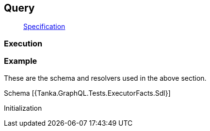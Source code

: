 == Query

____
https://facebook.github.io/graphql/June2018/#sec-Query[Specification]
____

=== Execution

[{Tanka.GraphQL.Tests.ExecutorFacts.Query}]

=== Example

These are the schema and resolvers used in the above section.

Schema [{Tanka.GraphQL.Tests.ExecutorFacts.Sdl}]

Initialization

[{Tanka.GraphQL.Tests.ExecutorFacts.ExecutorFacts}]
